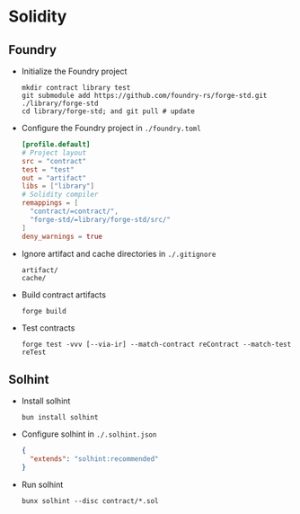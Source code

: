 * Solidity

** Foundry

- Initialize the Foundry project
  #+BEGIN_SRC fish
mkdir contract library test
git submodule add https://github.com/foundry-rs/forge-std.git ./library/forge-std
cd library/forge-std; and git pull # update
  #+END_SRC
- Configure the Foundry project in =./foundry.toml=
  #+BEGIN_SRC toml
[profile.default]
# Project layout
src = "contract"
test = "test"
out = "artifact"
libs = ["library"]
# Solidity compiler
remappings = [
  "contract/=contract/",
  "forge-std/=library/forge-std/src/"
]
deny_warnings = true
  #+END_SRC
- Ignore artifact and cache directories in =./.gitignore=
  #+BEGIN_SRC gitignore
artifact/
cache/
  #+END_SRC
- Build contract artifacts
  #+BEGIN_SRC fish
forge build
  #+END_SRC
- Test contracts
  #+BEGIN_SRC fish
forge test -vvv [--via-ir] --match-contract reContract --match-test reTest
  #+END_SRC

** Solhint

- Install solhint
  #+BEGIN_SRC fish
bun install solhint
  #+END_SRC
- Configure solhint in =./.solhint.json=
  #+BEGIN_SRC json
{
  "extends": "solhint:recommended"
}
  #+END_SRC
- Run solhint
  #+BEGIN_SRC fish
bunx solhint --disc contract/*.sol
  #+END_SRC
